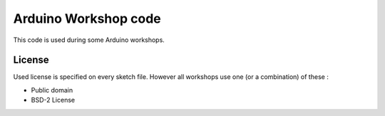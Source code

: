 Arduino Workshop code
=====================

This code is used during some Arduino workshops.

License
-------

Used license is specified on every sketch file. However all workshops use one (or a combination) of these :

* Public domain
* BSD-2 License
